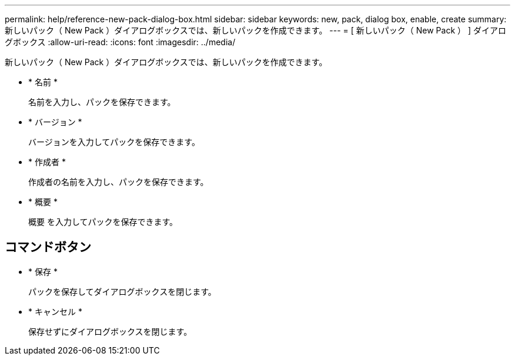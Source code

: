 ---
permalink: help/reference-new-pack-dialog-box.html 
sidebar: sidebar 
keywords: new, pack, dialog box, enable, create 
summary: 新しいパック（ New Pack ）ダイアログボックスでは、新しいパックを作成できます。 
---
= [ 新しいパック（ New Pack ） ] ダイアログボックス
:allow-uri-read: 
:icons: font
:imagesdir: ../media/


[role="lead"]
新しいパック（ New Pack ）ダイアログボックスでは、新しいパックを作成できます。

* * 名前 *
+
名前を入力し、パックを保存できます。

* * バージョン *
+
バージョンを入力してパックを保存できます。

* * 作成者 *
+
作成者の名前を入力し、パックを保存できます。

* * 概要 *
+
概要 を入力してパックを保存できます。





== コマンドボタン

* * 保存 *
+
パックを保存してダイアログボックスを閉じます。

* * キャンセル *
+
保存せずにダイアログボックスを閉じます。


